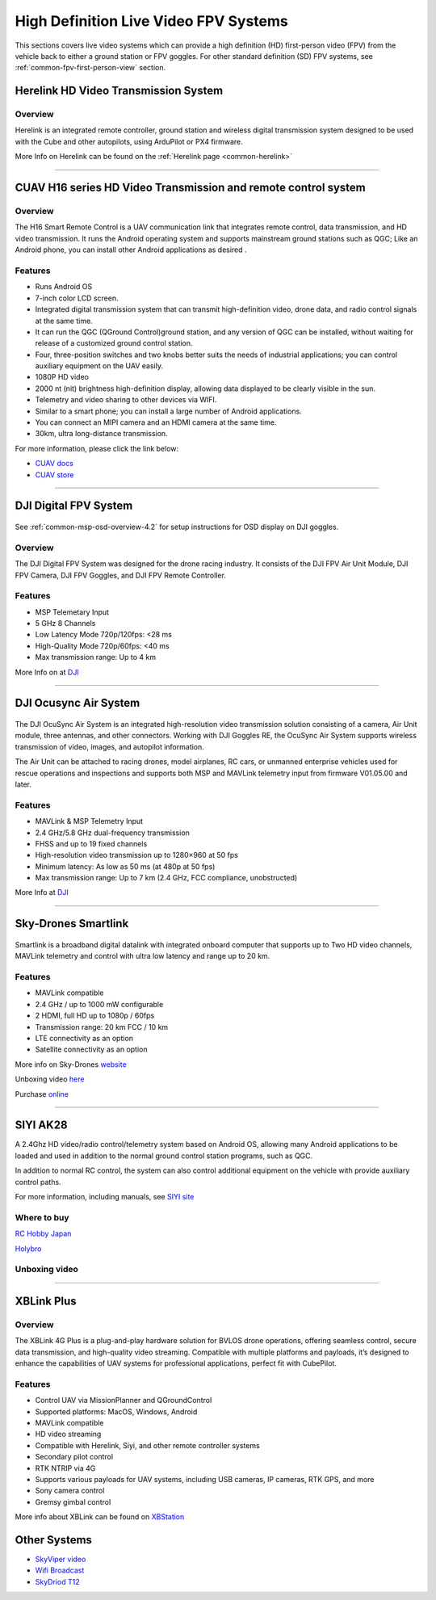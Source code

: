 .. _common-video-landingpage:

======================================
High Definition Live Video FPV Systems
======================================

This sections covers live video systems which can provide a high definition (HD) first-person video (FPV) from the vehicle back to either a ground station or FPV goggles. For other standard definition (SD) FPV systems, see :ref:`common-fpv-first-person-view` section.


Herelink HD Video Transmission System
=====================================

.. figure:: ../../../images/herelink.jpg
   :target: ../_images/herelink.jpg

Overview
--------

Herelink is an integrated remote controller, ground station and wireless digital transmission system designed to be used with the Cube and other autopilots, using ArduPilot or PX4 firmware.  


More Info on Herelink can be found on the :ref:`Herelink page <common-herelink>`

------------------------------------------------

CUAV H16 series HD Video Transmission and remote control system
===============================================================

.. figure:: ../../../images/cuav-video/h16.jpg
   :target: ../_images/cuav-video/h16.jpg

Overview
--------

The H16 Smart Remote Control is a UAV communication link that integrates remote control, data transmission, and HD video transmission. It runs the Android operating system and supports mainstream ground stations such as QGC; Like an Android phone, you can install other Android applications as desired .


Features
--------

* Runs Android OS 
* 7-inch color LCD screen.
* Integrated digital transmission system that can transmit high-definition video, drone data, and radio control signals at the same time.
* It can run the QGC (QGround Control)ground station, and any version of QGC can be installed, without waiting for release of a customized ground control station.
* Four, three-position switches and two knobs better suits the needs of industrial applications; you can control auxiliary equipment on the UAV easily.
* 1080P HD video
* 2000 nt (nit) brightness high-definition display, allowing data displayed to be clearly visible in the sun.
* Telemetry and video sharing to other devices via WIFI.
* Similar to a smart phone; you can install a large number of Android applications.
* You can connect an MIPI camera and an HDMI camera at the same time.
* 30km, ultra long-distance transmission.

For more information, please click the link below:

- `CUAV docs <doc.cuav.com>`_
- `CUAV store <https://store.cuav.net/index.php?id_product=125&rewrite=cuav-h16-pro-hd-video-transmission-system&controller=product>`_

-------------------------------------------------------

DJI Digital FPV System
======================

.. figure:: ../../../images/DJI_FPV.jpg
   :target: ../_images/DJI_FPV.jpg
   
See :ref:`common-msp-osd-overview-4.2` for setup instructions for OSD display on DJI goggles.

Overview
--------

The DJI Digital FPV System was designed for the drone racing industry. It consists of the DJI FPV Air Unit Module, DJI FPV Camera, DJI FPV Goggles, and DJI FPV Remote Controller.

Features
--------
- MSP Telemetary Input
- 5 GHz 8 Channels
- Low Latency Mode 720p/120fps: <28 ms
- High-Quality Mode 720p/60fps: <40 ms
- Max transmission range: Up to 4 km

More Info on at `DJI <www.DJI.com>`_

---------------------------------------------------------------

DJI Ocusync Air System 
======================


.. figure:: ../../../images/DJI_Ocustnc.jpg
   :target: ../_images/DJI_Ocustnc.jpg


The DJI OcuSync Air System is an integrated high-resolution video transmission solution consisting of a camera, Air Unit module, three antennas, and other connectors. Working with DJI Goggles RE, the OcuSync Air System supports wireless transmission of video, images, and autopilot information. 

The Air Unit can be attached to racing drones, model airplanes, RC cars, or unmanned enterprise vehicles used for rescue operations and inspections and supports both MSP and MAVLink telemetry input from firmware V01.05.00 and later.


Features
--------
- MAVLink & MSP Telemetry Input 
- 2.4 GHz/5.8 GHz dual-frequency transmission
- FHSS and up to 19 fixed channels
- High-resolution video transmission up to 1280×960 at 50 fps
- Minimum latency: As low as 50 ms (at 480p at 50 fps)
- Max transmission range: Up to 7 km (2.4 GHz, FCC compliance, unobstructed)



More Info at `DJI <www.DJI.com>`_

------------------------------------------------------

Sky-Drones Smartlink 
=====================


.. figure:: ../../../images/Sky_Link.png
   :target: ../_images/Sky_Link.png

Smartlink is a broadband digital datalink with integrated onboard computer that supports up to Two HD video channels, MAVLink telemetry and control with ultra low latency and range up to 20 km. 

Features
--------
- MAVLink compatible 
- 2.4 GHz / up to 1000 mW configurable
- 2 HDMI, full HD up to 1080p / 60fps 
- Transmission range: 20 km FCC / 10 km
- LTE connectivity as an option
- Satellite connectivity as an option

More info on Sky-Drones `website <https://sky-drones.com/smartlink>`_

Unboxing video `here <https://www.youtube.com/watch?v=2qtE4nuTXKU>`_ 

Purchase `online <https://sky-drones.com/telemetry/smartlink-set.html>`_ 

--------------------------------------------------------

SIYI AK28
=========

.. image:: ../../../images/SIYI_AK28.png

A 2.4Ghz HD video/radio control/telemetry system based on Android OS, allowing many Android applications to be loaded and used in addition to the normal ground control station programs, such as QGC.

In addition to normal RC control, the system can also control additional equipment on the vehicle with provide auxiliary control paths.

For more information, including manuals, see `SIYI site <http://en.siyi.biz/en/ak28/overview>`__

Where to buy
------------

`RC Hobby Japan <https://www.rchobby-jp.com/index.php?main_page=product_info&cPath=67&products_id=4455>`__

`Holybro <http://www.holybro.com/product/siyi-ak28-android-smart-remote-controller/>`_

Unboxing video
--------------

.. youtube:: DPHKe86SiqI

--------------------------------------------------------

XBLink Plus
=================================
.. figure:: https://cdn-images.xbstation.com/only_xblink_plus.png
   :target:  https://xbstation.com/store/xblink-plus
   
Overview
--------
The XBLink 4G Plus is a plug-and-play hardware solution for BVLOS drone operations, offering seamless control, secure data transmission, and high-quality video streaming. Compatible with multiple platforms and payloads, it’s designed to enhance the capabilities of UAV systems for professional applications, perfect fit with CubePilot.

Features
--------
* Control UAV via MissionPlanner and QGroundControl
* Supported platforms: MacOS, Windows, Android
* MAVLink compatible
* HD video streaming
* Compatible with Herelink, Siyi, and other remote controller systems
* Secondary pilot control
* RTK NTRIP via 4G
* Supports various payloads for UAV systems, including USB cameras, IP cameras, RTK GPS, and more
* Sony camera control
* Gremsy gimbal control

More info about XBLink can be found on `XBStation <https://xbstation.com/store/xblink-plus>`_

Other Systems
=============

-    `SkyViper video <https://discuss.arduPilot.org/t/using-the-skyviper-sonix-board-with-any-pixhawk/23932>`_
-    `Wifi Broadcast <https://github.com/bortek/EZ-WifiBroadcast/wiki>`_
-    `SkyDriod T12 <https://www.heliengadin.com/products/skydroid-t12-remote-controller-with-digital-video>`_
